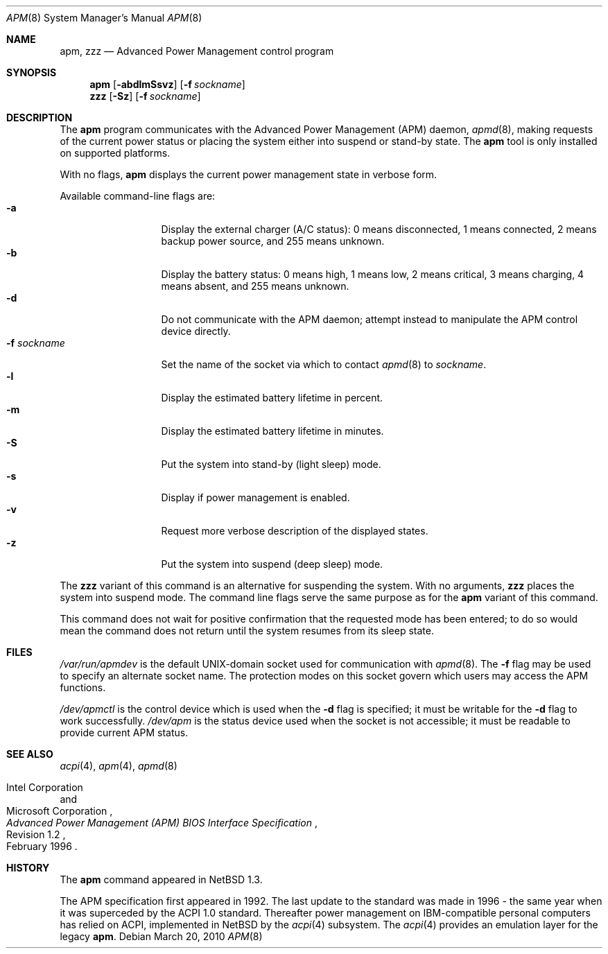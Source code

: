 .\"	$NetBSD: apm.8,v 1.20 2010/03/20 07:59:44 jruoho Exp $
.\"
.\" Copyright (c) 1996, 2010 The NetBSD Foundation, Inc.
.\" All rights reserved.
.\"
.\" This code is derived from software contributed to The NetBSD Foundation
.\" by John Kohl.
.\"
.\" Redistribution and use in source and binary forms, with or without
.\" modification, are permitted provided that the following conditions
.\" are met:
.\" 1. Redistributions of source code must retain the above copyright
.\"    notice, this list of conditions and the following disclaimer.
.\" 2. Redistributions in binary form must reproduce the above copyright
.\"    notice, this list of conditions and the following disclaimer in the
.\"    documentation and/or other materials provided with the distribution.
.\"
.\" THIS SOFTWARE IS PROVIDED BY THE NETBSD FOUNDATION, INC. AND CONTRIBUTORS
.\" ``AS IS'' AND ANY EXPRESS OR IMPLIED WARRANTIES, INCLUDING, BUT NOT LIMITED
.\" TO, THE IMPLIED WARRANTIES OF MERCHANTABILITY AND FITNESS FOR A PARTICULAR
.\" PURPOSE ARE DISCLAIMED.  IN NO EVENT SHALL THE FOUNDATION OR CONTRIBUTORS
.\" BE LIABLE FOR ANY DIRECT, INDIRECT, INCIDENTAL, SPECIAL, EXEMPLARY, OR
.\" CONSEQUENTIAL DAMAGES (INCLUDING, BUT NOT LIMITED TO, PROCUREMENT OF
.\" SUBSTITUTE GOODS OR SERVICES; LOSS OF USE, DATA, OR PROFITS; OR BUSINESS
.\" INTERRUPTION) HOWEVER CAUSED AND ON ANY THEORY OF LIABILITY, WHETHER IN
.\" CONTRACT, STRICT LIABILITY, OR TORT (INCLUDING NEGLIGENCE OR OTHERWISE)
.\" ARISING IN ANY WAY OUT OF THE USE OF THIS SOFTWARE, EVEN IF ADVISED OF THE
.\" POSSIBILITY OF SUCH DAMAGE.
.\"
.Dd March 20, 2010
.Dt APM 8
.Os
.Sh NAME
.Nm apm ,
.Nm zzz
.Nd Advanced Power Management control program
.Sh SYNOPSIS
.Nm
.Op Fl abdlmSsvz
.Op Fl f Ar sockname
.Nm zzz
.Op Fl Sz
.Op Fl f Ar sockname
.Sh DESCRIPTION
The
.Nm
program communicates with the Advanced Power Management
.Pq Tn APM
daemon,
.Xr apmd 8 ,
making requests of the current power status or placing the system either
into suspend or stand-by state.
The
.Nm
tool is only installed on supported platforms.
.Pp
With no flags,
.Nm
displays the current power management state in verbose form.
.Pp
Available command-line flags are:
.Bl -tag -width "-f sockname" -compact
.It Fl a
Display the external charger (A/C status):  0 means disconnected, 1
means connected, 2 means backup power source, and 255 means unknown.
.It Fl b
Display the battery status:
0 means high, 1 means low, 2 means critical, 3 means charging,
4 means absent, and 255 means unknown.
.It Fl d
Do not communicate with the APM daemon; attempt instead to manipulate
the APM control device directly.
.It Fl f Ar sockname
Set the name of the socket via which to contact
.Xr apmd 8
to
.Pa sockname .
.It Fl l
Display the estimated battery lifetime in percent.
.It Fl m
Display the estimated battery lifetime in minutes.
.It Fl S
Put the system into stand-by (light sleep) mode.
.It Fl s
Display if power management is enabled.
.It Fl v
Request more verbose description of the displayed states.
.It Fl z
Put the system into suspend (deep sleep) mode.
.El
.Pp
The
.Nm zzz
variant of this command is an alternative for suspending the system.
With no arguments,
.Nm zzz
places the system into suspend mode.
The command line flags serve the same purpose as for the
.Nm
variant of this command.
.Pp
This command does not wait for positive confirmation that the requested
mode has been entered; to do so would mean the command does not return
until the system resumes from its sleep state.
.Sh FILES
.Pa /var/run/apmdev
is the default UNIX-domain socket used for communication with
.Xr apmd 8 .
The
.Fl f
flag may be used to specify an alternate socket name.
The protection modes on this socket govern which users may access the
APM functions.
.Pp
.Pa /dev/apmctl
is the control device which is used when the
.Fl d
flag is specified; it must be writable for the
.Fl d
flag to work successfully.
.Pa /dev/apm
is the status device used when the socket is not accessible; it must be
readable to provide current APM status.
.Sh SEE ALSO
.Xr acpi 4 ,
.Xr apm 4 ,
.Xr apmd 8
.Rs
.%A Intel Corporation
.%A Microsoft Corporation
.%T Advanced Power Management (APM) BIOS Interface Specification
.%N Revision 1.2
.%D February 1996
.Re
.Sh HISTORY
The
.Nm
command appeared in
.Nx 1.3 .
.Pp
The
.Tn APM
specification first appeared in 1992.
The last update to the standard was made in 1996 -
the same year when it was superceded by the
.Tn ACPI 1.0
standard.
Thereafter power management on IBM-compatible personal computers has relied on
.Tn ACPI ,
implemented in
.Nx
by the
.Xr acpi 4
subsystem.
The
.Xr acpi 4
provides an emulation layer for the legacy
.Nm .
